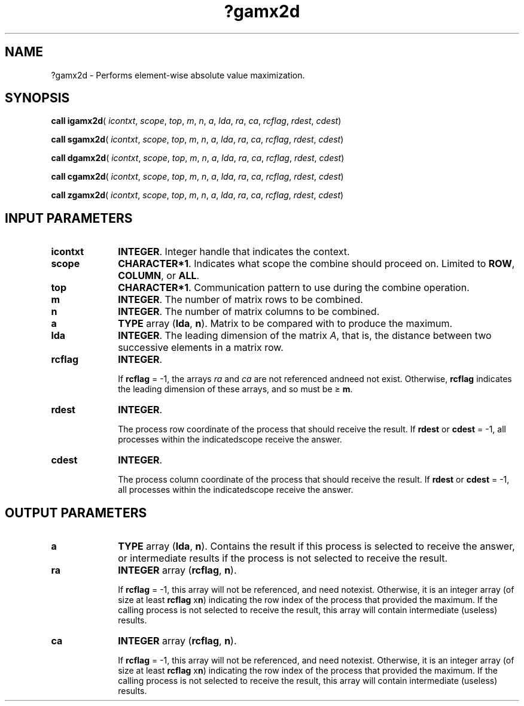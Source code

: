 .\" Copyright (c) 2002 \- 2008 Intel Corporation
.\" All rights reserved.
.\"
.TH ?gamx2d 3 "Intel Corporation" "Copyright(C) 2002 \- 2008" "Intel(R) Math Kernel Library"
.SH NAME
?gamx2d \- Performs element-wise absolute value maximization.
.SH SYNOPSIS
.PP
\fBcall igamx2d\fR( \fIicontxt\fR, \fIscope\fR, \fItop\fR, \fIm\fR, \fIn\fR, \fIa\fR, \fIlda\fR, \fIra\fR, \fIca\fR, \fIrcflag\fR, \fIrdest\fR, \fIcdest\fR)
.PP
\fBcall sgamx2d\fR( \fIicontxt\fR, \fIscope\fR, \fItop\fR, \fIm\fR, \fIn\fR, \fIa\fR, \fIlda\fR, \fIra\fR, \fIca\fR, \fIrcflag\fR, \fIrdest\fR, \fIcdest\fR)
.PP
\fBcall dgamx2d\fR( \fIicontxt\fR, \fIscope\fR, \fItop\fR, \fIm\fR, \fIn\fR, \fIa\fR, \fIlda\fR, \fIra\fR, \fIca\fR, \fIrcflag\fR, \fIrdest\fR, \fIcdest\fR)
.PP
\fBcall cgamx2d\fR( \fIicontxt\fR, \fIscope\fR, \fItop\fR, \fIm\fR, \fIn\fR, \fIa\fR, \fIlda\fR, \fIra\fR, \fIca\fR, \fIrcflag\fR, \fIrdest\fR, \fIcdest\fR)
.PP
\fBcall zgamx2d\fR( \fIicontxt\fR, \fIscope\fR, \fItop\fR, \fIm\fR, \fIn\fR, \fIa\fR, \fIlda\fR, \fIra\fR, \fIca\fR, \fIrcflag\fR, \fIrdest\fR, \fIcdest\fR)
.SH INPUT PARAMETERS

.TP 10
\fBicontxt\fR
.NL
\fBINTEGER\fR.  Integer handle that indicates the context.
.TP 10
\fBscope\fR
.NL
\fBCHARACTER*1\fR. Indicates what scope the combine should proceed on. Limited to \fBROW\fR, \fBCOLUMN\fR, or \fBALL\fR.
.TP 10
\fBtop\fR
.NL
\fBCHARACTER*1\fR. Communication pattern to use during the combine operation.
.TP 10
\fBm\fR
.NL
\fBINTEGER\fR. The number of matrix rows to be combined.
.TP 10
\fBn\fR
.NL
\fBINTEGER\fR. The number of matrix columns to be combined.
.TP 10
\fBa\fR
.NL
\fBTYPE\fR array (\fBlda\fR, \fBn\fR). Matrix to be compared with to produce the maximum.
.TP 10
\fBlda\fR
.NL
\fBINTEGER\fR. The leading dimension of the matrix \fIA\fR,  that is, the distance between two successive elements in a matrix row.
.TP 10
\fBrcflag\fR
.NL
\fBINTEGER\fR. 
.IP
If \fBrcflag\fR = -1, the arrays \fIra\fR and \fIca\fR are not referenced andneed not exist. Otherwise, \fBrcflag\fR indicates the leading dimension of these arrays, and so must be \(>= \fBm\fR.
.TP 10
\fBrdest\fR
.NL
\fBINTEGER\fR. 
.IP
The process row coordinate of the process that should receive the result. If \fBrdest\fR or \fBcdest\fR = -1, all processes within the indicatedscope receive the answer.
.TP 10
\fBcdest\fR
.NL
\fBINTEGER\fR. 
.IP
The process column coordinate of the process that should receive the result. If \fBrdest\fR or \fBcdest\fR = -1, all processes within the indicatedscope receive the answer.
.SH OUTPUT PARAMETERS

.TP 10
\fBa\fR
.NL
\fBTYPE\fR array (\fBlda\fR, \fBn\fR). Contains the result if this process is selected to receive the answer, or intermediate results if the process is not selected to receive the result.
.TP 10
\fBra\fR
.NL
\fBINTEGER\fR array (\fBrcflag\fR, \fBn\fR). 
.IP
If \fBrcflag\fR = -1, this array will not be referenced, and need notexist. Otherwise, it is an integer array (of size at least \fBrcflag\fR x\fBn\fR)  indicating the row index of the process that provided the maximum. If the calling process is not selected to receive the result, this array will contain intermediate (useless) results.
.TP 10
\fBca\fR
.NL
\fBINTEGER\fR array (\fBrcflag\fR, \fBn\fR). 
.IP
If \fBrcflag\fR = -1, this array will not be referenced, and need notexist. Otherwise, it is an integer array (of size at least \fBrcflag\fR x\fBn\fR)  indicating the row index of the process that provided the maximum. If the calling process is not selected to receive the result, this array will contain intermediate (useless) results.

